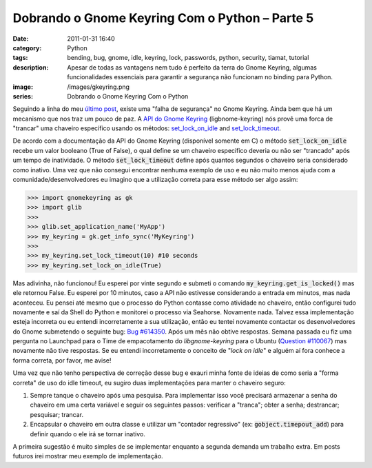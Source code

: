 Dobrando o Gnome Keyring Com o Python – Parte 5
###############################################
:date: 2011-01-31 16:40
:category: Python
:tags: bending, bug, gnome, idle, keyring, lock, passwords, python, security, tiamat, tutorial
:description: Apesar de todas as vantagens nem tudo é perfeito da terra do Gnome Keyring, algumas funcionalidades essenciais para garantir a segurança não funcionam no binding para Python.
:image: /images/gkeyring.png
:series: Dobrando o Gnome Keyring Com o Python

.. default-role:: code

Seguindo a linha do meu `último post </pt/dobrando-o-gnome-keyring-com-o-python-parte/>`_, existe uma "falha de segurança" no Gnome Keyring. Ainda bem que há um mecanismo que nos traz um pouco de paz. A `API do Gnome Keyring <http://library.gnome.org/devel/gnome-keyring/stable/index.html>`_ (ligbnome-keyring) nós provê uma forca de "trancar" uma chaveiro específico usando os métodos: `set_lock_on_idle <http://library.gnome.org/devel/gnome-keyring/stable/gnome-keyring-Keyring-Info.html#gnome-keyring-info-set-lock-on-idle>`_ and `set_lock_timeout <http://library.gnome.org/devel/gnome-keyring/stable/gnome-keyring-Keyring-Info.html#gnome-keyring-info-set-lock-timeout>`_.

.. image:: {filename}/images/gkeyring.png
    :align: center
    :target: {filename}/images/gkeyring.png
    :alt: Gnome Keyring

De acordo com a documentação da API do Gnome Keyring (disponível somente
em C) o método `set_lock_on_idle` recebe um valor booleano (True of
False), o qual define se um chaveiro específico deveria ou não ser
"trancado" após um tempo de inatividade. O método `set_lock_timeout`
define após quantos segundos o chaveiro seria considerado como inativo.
Uma vez que não consegui encontrar nenhuma exemplo de uso e eu não muito
menos ajuda com a comunidade/desenvolvedores eu imagino que a utilização
correta para esse método ser algo assim:

.. more

.. code-block:: python

    >>> import gnomekeyring as gk
    >>> import glib
    >>>
    >>> glib.set_application_name('MyApp')
    >>> my_keyring = gk.get_info_sync('MyKeyring')
    >>>
    >>> my_keyring.set_lock_timeout(10) #10 seconds
    >>> my_keyring.set_lock_on_idle(True)

Mas adivinha, não funcionou! Eu esperei por vinte segundo e submeti o
comando `my_keyring.get_is_locked()` mas ele retornou False. Eu esperei
por 10 minutos, caso a API não estivesse considerando a entrada em
minutos, mas nada aconteceu. Eu pensei até mesmo que o processo do
Python contasse como atividade no chaveiro, então configurei tudo
novamente e saí da Shell do Python e monitorei o processo via Seahorse.
Novamente nada. Talvez essa implementação esteja incorreta ou eu entendi
incorretamente a sua utilização, então eu tentei novamente contactar os
desenvolvedores do Gnome submetendo o seguinte bug: `Bug #614350 <https://bugzilla.gnome.org/show_bug.cgi?id=614350>`_. Após
um mês não obtive respostas. Semana passada eu fiz uma pergunta no
Launchpad para o Time de empacotamento do *libgnome-keyring* para o Ubuntu
(`Question #110067 <https://answers.launchpad.net/ubuntu/+source/libgnome-keyring/+question/110067>`_) mas novamente não tive respostas. Se eu entendi
incorretamente o conceito de "*lock on idle*" e alguém aí fora conhece a
forma correta, por favor, me avise!

Uma vez que não tenho perspectiva de correção desse bug e exauri minha
fonte de ideias de como seria a "forma correta" de uso do idle timeout,
eu sugiro duas implementações para manter o chaveiro seguro:

#. Sempre tanque o chaveiro após uma pesquisa. Para implementar isso
   você precisará armazenar a senha do chaveiro em uma certa variável e
   seguir os seguintes passos: verificar a "tranca"; obter a senha;
   destrancar; pesquisar; trancar.
#. Encapsular o chaveiro em outra classe e utilizar um "contador
   regressivo" (ex: `gobject.timepout_add`) para definir quando o ele irá
   se tornar inativo.

A primeira sugestão é muito simples de se implementar enquanto a segunda
demanda um trabalho extra. Em posts futuros irei mostrar meu exemplo de
implementação.
